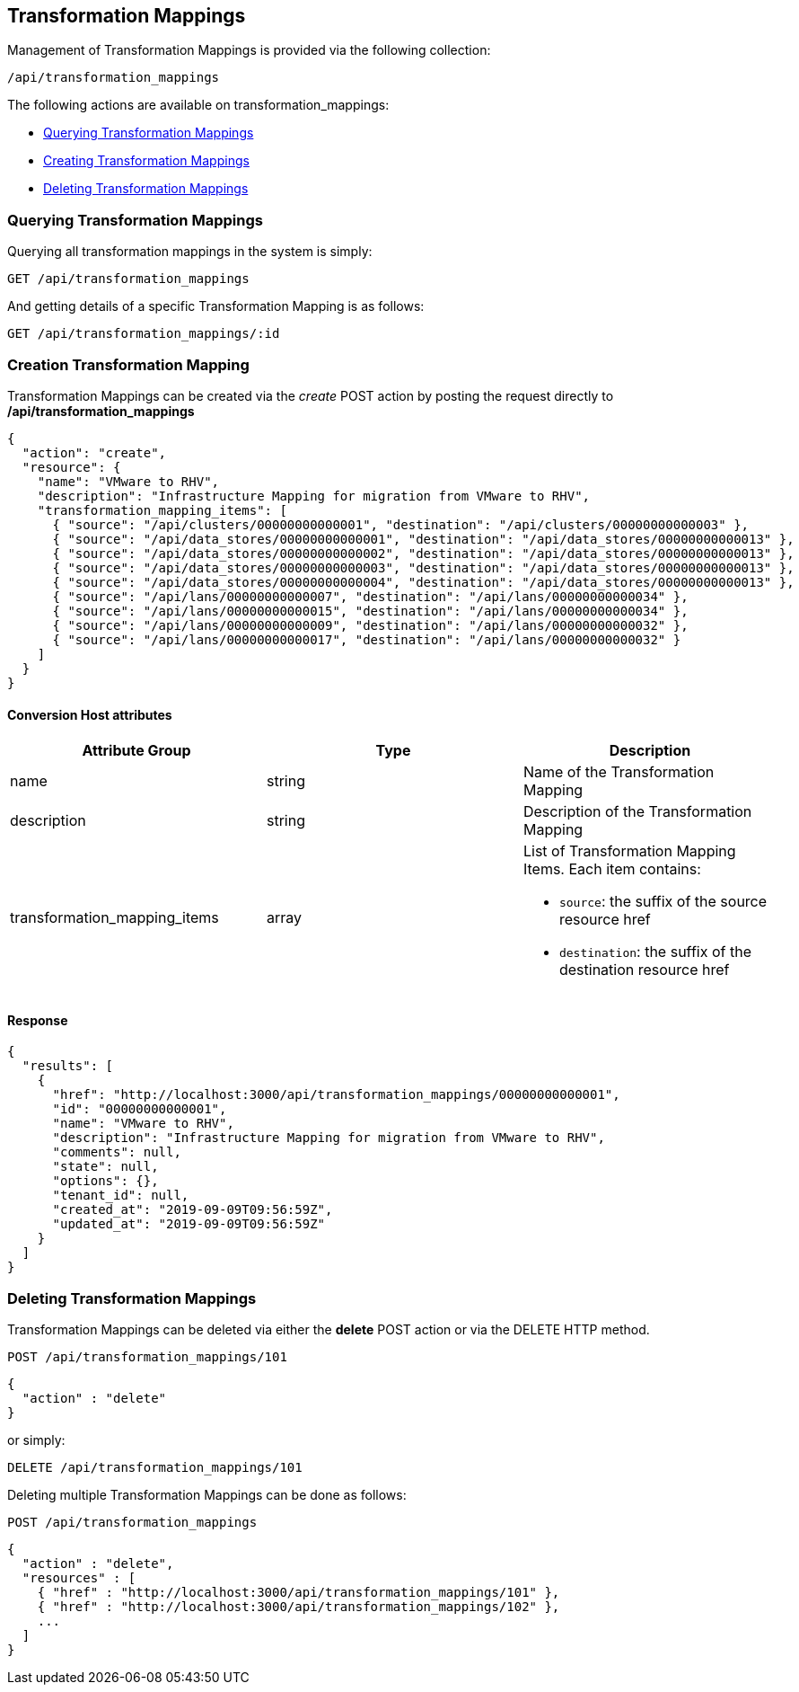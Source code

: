 
[[transformation_mappings]]
== Transformation Mappings

Management of Transformation Mappings is provided via the following collection:

[source,data]
----
/api/transformation_mappings
----

The following actions are available on transformation_mappings:

* link:#querying-transformation-mappings[Querying Transformation Mappings]
* link:#creating-transformation-mappings[Creating Transformation Mappings]
* link:#deleting-transformation-mappings[Deleting Transformation Mappings]

[[querying-transformation-mappings]]
=== Querying Transformation Mappings

Querying all transformation mappings in the system is simply:

----
GET /api/transformation_mappings
----

And getting details of a specific Transformation Mapping is as follows:

----
GET /api/transformation_mappings/:id
----

[[creating-transformation-mappings]]
=== Creation Transformation Mapping

Transformation Mappings can be created via the _create_ POST action by posting the
request directly to */api/transformation_mappings*

[source,json]
----
{
  "action": "create",
  "resource": {
    "name": "VMware to RHV",
    "description": "Infrastructure Mapping for migration from VMware to RHV",
    "transformation_mapping_items": [
      { "source": "/api/clusters/00000000000001", "destination": "/api/clusters/00000000000003" },
      { "source": "/api/data_stores/00000000000001", "destination": "/api/data_stores/00000000000013" },
      { "source": "/api/data_stores/00000000000002", "destination": "/api/data_stores/00000000000013" },
      { "source": "/api/data_stores/00000000000003", "destination": "/api/data_stores/00000000000013" },
      { "source": "/api/data_stores/00000000000004", "destination": "/api/data_stores/00000000000013" },
      { "source": "/api/lans/00000000000007", "destination": "/api/lans/00000000000034" },
      { "source": "/api/lans/00000000000015", "destination": "/api/lans/00000000000034" },
      { "source": "/api/lans/00000000000009", "destination": "/api/lans/00000000000032" },
      { "source": "/api/lans/00000000000017", "destination": "/api/lans/00000000000032" }
    ]
  }
}
----

==== Conversion Host attributes

[cols="1<,1<,3<",options="header",]
|=====================
| Attribute Group              | Type    | Description
| name                         | string  | Name of the Transformation Mapping
| description                  | string  | Description of the Transformation Mapping
| transformation_mapping_items | array  a| List of Transformation Mapping Items. Each item contains:

                                           * `source`: the suffix of the source resource href
                                           * `destination`: the suffix of the destination resource href
|=====================

==== Response

[source,json]
----
{
  "results": [
    {
      "href": "http://localhost:3000/api/transformation_mappings/00000000000001",
      "id": "00000000000001",
      "name": "VMware to RHV",
      "description": "Infrastructure Mapping for migration from VMware to RHV",
      "comments": null,
      "state": null,
      "options": {},
      "tenant_id": null,
      "created_at": "2019-09-09T09:56:59Z",
      "updated_at": "2019-09-09T09:56:59Z"
    }
  ]
}
----

[[deleting-transformation-mappings]]
=== Deleting Transformation Mappings

Transformation Mappings can be deleted via either the *delete* POST action or via the DELETE HTTP method.

----
POST /api/transformation_mappings/101
----

[source,json]
----
{
  "action" : "delete"
}
----

or simply:

----
DELETE /api/transformation_mappings/101
----

Deleting multiple Transformation Mappings can be done as follows:

----
POST /api/transformation_mappings
----

[source,json]
----
{
  "action" : "delete",
  "resources" : [
    { "href" : "http://localhost:3000/api/transformation_mappings/101" },
    { "href" : "http://localhost:3000/api/transformation_mappings/102" },
    ...
  ]
}
----
